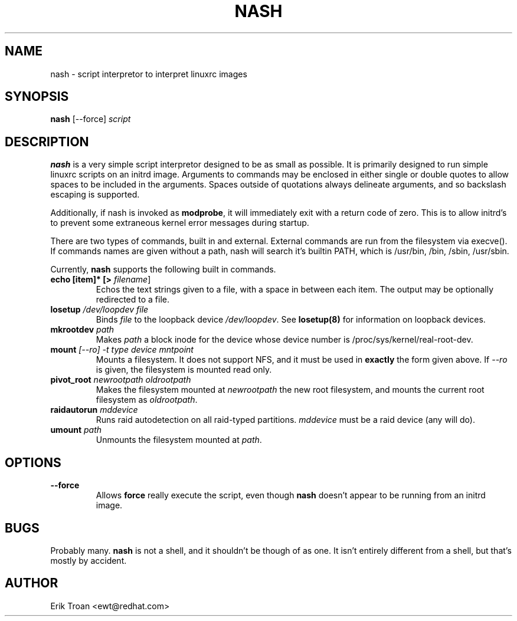 .TH NASH 8 "Sat Mar 27 1999"
.UC 4
.SH NAME
nash \- script interpretor to interpret linuxrc images
.SH SYNOPSIS
\fBnash\fR [--force] \fIscript\fR

.SH DESCRIPTION
\fBnash\fR is a very simple script interpretor designed to be as small as
possible. It is primarily designed to run simple linuxrc scripts on an initrd
image. Arguments to commands may be enclosed in either single or double
quotes to allow spaces to be included in the arguments. Spaces outside of
quotations always delineate arguments, and so backslash escaping is supported.

Additionally, if nash is invoked as \fBmodprobe\fR, it will immediately
exit with a return code of zero. This is to allow initrd's to prevent some
extraneous kernel error messages during startup.

There are two types of commands, built in and external. External commands
are run from the filesystem via execve(). If commands names are given without
a path, nash will search it's builtin PATH, which is /usr/bin, /bin,
/sbin, /usr/sbin.

Currently, \fBnash\fR supports the following built in commands.

.TP
\fBecho [item]* [> \fIfilename\fR]\fR
Echos the text strings given to a file, with a space in between each
item. The output may be optionally redirected to a file.

.TP
\fBlosetup \fI/dev/loopdev\fR \fIfile\fR
Binds \fIfile\fR to the loopback device \fI/dev/loopdev\fR. See
\fBlosetup(8)\fR for information on loopback devices.

.TP
\fBmkrootdev \fIpath\fR
Makes \fIpath\fR a block inode for the device whose device number is
/proc/sys/kernel/real-root-dev.

.TP
\fBmount \fI[--ro] -t \fItype\fR \fIdevice\fR \fImntpoint\fR
Mounts a filesystem. It does not support NFS, and it must be used in
\fBexactly\fR the form given above. If \fI--ro\fR is given, the filesystem
is mounted read only.

.TP
\fBpivot_root \fInewrootpath\fR \fIoldrootpath\fR
Makes the filesystem mounted at \fInewrootpath\fR the new root filesystem,
and mounts the current root filesystem as \fIoldrootpath\fR.

.TP
\fBraidautorun \fImddevice\fR
Runs raid autodetection on all raid-typed partitions. \fImddevice\fR must
be a raid device (any will do).

.TP
\fBumount \fIpath\fR
Unmounts the filesystem mounted at \fIpath\fR.

.SH OPTIONS
.TP
\fB-\-force\fR
Allows \fBforce\fR really execute the script, even though \fBnash\fR doesn't 
appear to be running from an initrd image.

.SH BUGS
Probably many. \fBnash\fR is \fbnot a shell\fR, and it shouldn't be though of
as one. It isn't entirely different from a shell, but that's mostly by
accident.

.SH AUTHOR
.nf
Erik Troan <ewt@redhat.com>
.fi
